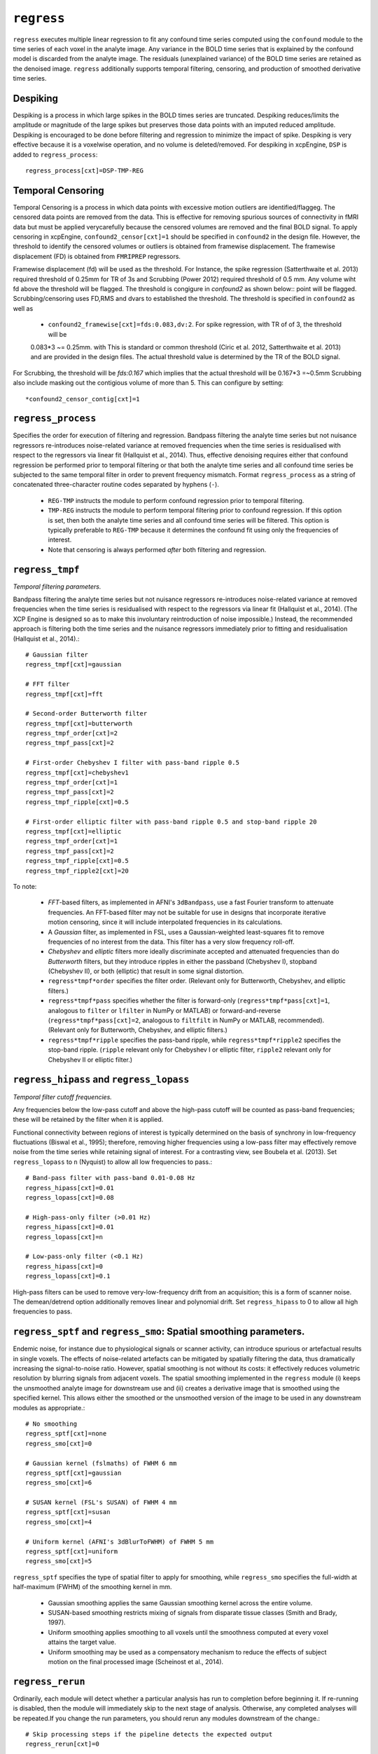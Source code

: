 .. _regress:

``regress``
============

``regress`` executes multiple linear regression to fit any confound time series computed using the
``confound`` module to the time series of each voxel in the analyte image. Any variance in the BOLD
time series that is explained by the confound model is discarded from the analyte image. The
residuals (unexplained variance) of the BOLD time series are retained as the denoised image.
``regress`` additionally supports temporal filtering, censoring, and production of smoothed
derivative time series.

Despiking
^^^^^^^^^^^^^^^^^^^^
Despiking is a process in which large spikes in the BOLD times series are truncated. Despiking
reduces/limits the  amplitude or magnitude of the large spikes but preserves those data points
with an imputed reduced amplitude.  Despiking is encouraged to be done before filtering and
regression to minimize the impact  of spike. Despiking is very effective because it is a voxelwise
operation, and no volume is deleted/removed.  For despiking in xcpEngine, ``DSP`` is added to
``regress_process``::

 regress_process[cxt]=DSP-TMP-REG


Temporal Censoring
^^^^^^^^^^^^^^^^^^^^^^^^
Temporal Censoring is a process in which data points with excessive motion outliers are identified/flaggeg. 
The censored data points are removed from the data. This is effective for removing spurious sources of connectivity 
in fMRI data but must be applied verycarefully because the censored volumes are removed and the final BOLD signal. 
To apply censoring in xcpEngine, ``confound2_censor[cxt]=1`` should be specified in ``confound2``
in the design file.  However, the threshold to identify the censored volumes or outliers is obtained
from framewise displacement. The framewise displacement (FD) is obtained from ``FMRIPREP`` regressors. 

Framewise displacement (fd) will be used as the threshold. For Instance, the spike regression (Satterthwaite et al. 2013)
required threshold of 0.25mm for TR of 3s and Scrubbing (Power 2012) required threshold of 0.5 mm. Any volume wiht fd above the 
threshold will be flagged. The threshold is congigure  in `confound2` as shown below::  
point will be flagged. Scrubbing/censoring uses FD,RMS and dvars to established the threshold.  The
threshold is specified in ``confound2`` as well as

  * ``confound2_framewise[cxt]=fds:0.083,dv:2``. For spike regression, with TR of of 3,  the threshold will be 
  0.083\*3 ~= 0.25mm.  with  This is standard or common threshold (Ciric et al. 2012, Satterthwaite et al. 2013) 
  and  are provided in the design files. The actual threshold value is determined by the TR of the BOLD signal.  
  
For Scrubbing, the threshold will be `fds:0.167` which implies that the actual threshold will be 0.167\*3 =~0.5mm
Scrubbing also include masking out the contigious volume of more than 5. This can configure by setting::
    *confound2_censor_contig[cxt]=1 

    

``regress_process``
^^^^^^^^^^^^^^^^^^^^
Specifies the order for execution of filtering and regression. Bandpass filtering the analyte time
series but not nuisance regressors re-introduces noise-related variance at removed frequencies when
the time series is residualised with respect to the regressors via linear fit (Hallquist et al.,
2014). Thus, effective denoising requires either that confound regression be performed prior to
temporal filtering or that both the analyte time series and all confound time series be subjected
to the same temporal filter in order to prevent frequency mismatch.
Format ``regress_process`` as a string of concatenated three-character routine codes separated by
hyphens (``-``).

  * ``REG-TMP`` instructs the module to perform confound regression prior to temporal filtering.
  * ``TMP-REG`` instructs the module to perform temporal filtering prior to confound regression.
    If this option is set, then both the analyte time series and all confound time series will be
    filtered.
    This option is typically preferable to ``REG-TMP`` because it determines the confound fit using
    only the frequencies of interest.
  * Note that censoring is always performed *after* both filtering and regression.


``regress_tmpf``
^^^^^^^^^^^^^^^^^
*Temporal filtering parameters.*

Bandpass filtering the analyte time series but not nuisance regressors re-introduces noise-related
variance at removed frequencies when the time series is residualised with respect to the regressors
via linear fit (Hallquist et al., 2014). (The XCP Engine is designed so as to make this involuntary
reintroduction of noise impossible.) Instead, the recommended approach is filtering both the time
series and the nuisance regressors immediately prior to fitting and residualisation (Hallquist et
al., 2014).::

  # Gaussian filter
  regress_tmpf[cxt]=gaussian

  # FFT filter
  regress_tmpf[cxt]=fft

  # Second-order Butterworth filter
  regress_tmpf[cxt]=butterworth
  regress_tmpf_order[cxt]=2
  regress_tmpf_pass[cxt]=2

  # First-order Chebyshev I filter with pass-band ripple 0.5
  regress_tmpf[cxt]=chebyshev1
  regress_tmpf_order[cxt]=1
  regress_tmpf_pass[cxt]=2
  regress_tmpf_ripple[cxt]=0.5

  # First-order elliptic filter with pass-band ripple 0.5 and stop-band ripple 20
  regress_tmpf[cxt]=elliptic
  regress_tmpf_order[cxt]=1
  regress_tmpf_pass[cxt]=2
  regress_tmpf_ripple[cxt]=0.5
  regress_tmpf_ripple2[cxt]=20

To note:

 * *FFT*-based filters, as implemented in AFNI's ``3dBandpass``, use a fast Fourier transform to
   attenuate frequencies. An FFT-based filter may not be suitable for use in designs that
   incorporate iterative motion censoring, since it will include interpolated frequencies in its
   calculations.
 * A *Gaussian* filter, as implemented in FSL, uses a Gaussian-weighted least-squares fit to
   remove frequencies of no interest from the data. This filter has a very slow frequency roll-off.
 * *Chebyshev* and *elliptic* filters more ideally discriminate accepted and attenuated
   frequencies than do *Butterworth* filters, but they introduce ripples in either the passband
   (Chebyshev I), stopband (Chebyshev II), or both (elliptic) that result in some signal
   distortion.
 * ``regress*tmpf*order`` specifies the filter order. (Relevant only for Butterworth, Chebyshev,
   and elliptic filters.)
 * ``regress*tmpf*pass`` specifies whether the filter is forward-only
   (``regress*tmpf*pass[cxt]=1``, analogous to ``filter`` or ``lfilter`` in NumPy or MATLAB) or
   forward-and-reverse (``regress*tmpf*pass[cxt]=2``, analogous to ``filtfilt`` in NumPy or
   MATLAB, recommended). (Relevant only for Butterworth, Chebyshev, and elliptic filters.)
 * ``regress*tmpf*ripple`` specifies the pass-band ripple, while ``regress*tmpf*ripple2``
   specifies the stop-band ripple. (``ripple`` relevant only for Chebyshev I or elliptic filter,
   ``ripple2`` relevant only for Chebyshev II or elliptic filter.)


``regress_hipass`` and ``regress_lopass``
^^^^^^^^^^^^^^^^^^^^^^^^^^^^^^^^^^^^^^^^^^

*Temporal filter cutoff frequencies.*

Any frequencies below the low-pass cutoff and above the high-pass cutoff will be counted as
pass-band frequencies; these will be retained by the filter when it is applied.

Functional connectivity between regions of interest is typically determined on the basis of
synchrony in low-frequency fluctuations (Biswal et al., 1995); therefore, removing higher
frequencies using a low-pass filter may effectively remove noise from the time series while
retaining signal of interest. For a contrasting view, see Boubela et al. (2013). Set
``regress_lopass`` to ``n`` (Nyquist) to allow all low frequencies to pass.::

  # Band-pass filter with pass-band 0.01-0.08 Hz
  regress_hipass[cxt]=0.01
  regress_lopass[cxt]=0.08

  # High-pass-only filter (>0.01 Hz)
  regress_hipass[cxt]=0.01
  regress_lopass[cxt]=n

  # Low-pass-only filter (<0.1 Hz)
  regress_hipass[cxt]=0
  regress_lopass[cxt]=0.1

High-pass filters can be used to remove very-low-frequency drift from an acquisition; this is a
form of scanner noise. The demean/detrend option additionally removes linear and polynomial drift.
Set ``regress_hipass`` to 0 to allow all high frequencies to pass.

``regress_sptf`` and ``regress_smo``: Spatial smoothing parameters.
^^^^^^^^^^^^^^^^^^^^^^^^^^^^^^^^^^^^^^^^^^^^^^^^^^^^^^^^^^^^^^^^^^^^^

Endemic noise, for instance due to physiological signals or scanner activity, can introduce
spurious or artefactual results in single voxels. The effects of noise-related artefacts can be
mitigated by spatially filtering the data, thus dramatically increasing the signal-to-noise ratio.
However, spatial smoothing is not without its costs: it effectively reduces volumetric resolution
by blurring signals from adjacent voxels. The spatial smoothing implemented in the ``regress``
module (i) keeps the unsmoothed analyte image for downstream use and (ii) creates a derivative
image that is smoothed using the specified kernel. This allows either the smoothed or the
unsmoothed version of the image to be used in any downstream modules as appropriate.::

  # No smoothing
  regress_sptf[cxt]=none
  regress_smo[cxt]=0

  # Gaussian kernel (fslmaths) of FWHM 6 mm
  regress_sptf[cxt]=gaussian
  regress_smo[cxt]=6

  # SUSAN kernel (FSL's SUSAN) of FWHM 4 mm
  regress_sptf[cxt]=susan
  regress_smo[cxt]=4

  # Uniform kernel (AFNI's 3dBlurToFWHM) of FWHM 5 mm
  regress_sptf[cxt]=uniform
  regress_smo[cxt]=5

``regress_sptf`` specifies the type of spatial filter to apply for smoothing, while ``regress_smo``
specifies the full-width at half-maximum (FWHM) of the smoothing kernel in mm.

 * Gaussian smoothing applies the same Gaussian smoothing kernel across the entire volume.
 * SUSAN-based smoothing restricts mixing of signals from disparate tissue classes
   (Smith and Brady, 1997).
 * Uniform smoothing applies smoothing to all voxels until the smoothness computed at every voxel
   attains the target value.
 * Uniform smoothing may be used as a compensatory mechanism to reduce the effects of subject
   motion on the final processed image (Scheinost et al., 2014).


``regress_rerun``
^^^^^^^^^^^^^^^^^^

Ordinarily, each module will detect whether a particular analysis has run to completion before
beginning it. If re-running is disabled, then the module will immediately skip to the next stage of
analysis. Otherwise, any completed analyses will be repeated.If you change the run parameters, you
should rerun any modules downstream of the change.::

  # Skip processing steps if the pipeline detects the expected output
  regress_rerun[cxt]=0

  # Repeat all processing steps
  regress_rerun[cxt]=1


``regress_cleanup``
^^^^^^^^^^^^^^^^^^^^^

Modules often produce numerous intermediate temporary files and images during the course of an
analysis. In many cases, these temporary files are undesirable and unnecessarily consume disk
space. If cleanup is enabled, any files stamped as temporary will be deleted when a module
successfully runs to completion. If a module fails to detect the output that it expects, then
temporary files will be retained to facilitate error diagnosis.::

  # Remove temporary files
  regress_cleanup[cxt]=1

  # Retain temporary files
  regress_cleanup[cxt]=0


Expected outputs
^^^^^^^^^^^^^^^^^^^^^^^^
The main output of ``regress`` module is ``prefix_residualised.nii.gz`` for the completion of the
module. Other outputs include::
 -  prefix_confmat.1D  # filtered regressors
 -  prefix_confcor.txt # Pearson correlation between confound regressors

For Censoring and spike regression and if any volume is flagged, the other outputs include::
 - prefix_uncensored.nii.gz # the regressed bold image with  flagged volme  interpolated
 - prefix_nVolumesCensored.txt # number of volume censored 
 - prefix_residualised.nii.gz # residualized volume with deleted flagged volume

The optional output is the spatially smoothed residualised BOLD signal. This is specificy
``regress_sptf[cxt]`` and ``regress_smo[cxt]`` as explained previously. For instance, with::

  regress_sptf[cxt]=gaussian
  regress_smo[cxt]=6

That is request to smooth residualised image with gaussian filter and kernel of 6mm. The derived
output will be::
  prefix_img_sm6.nii.gz

